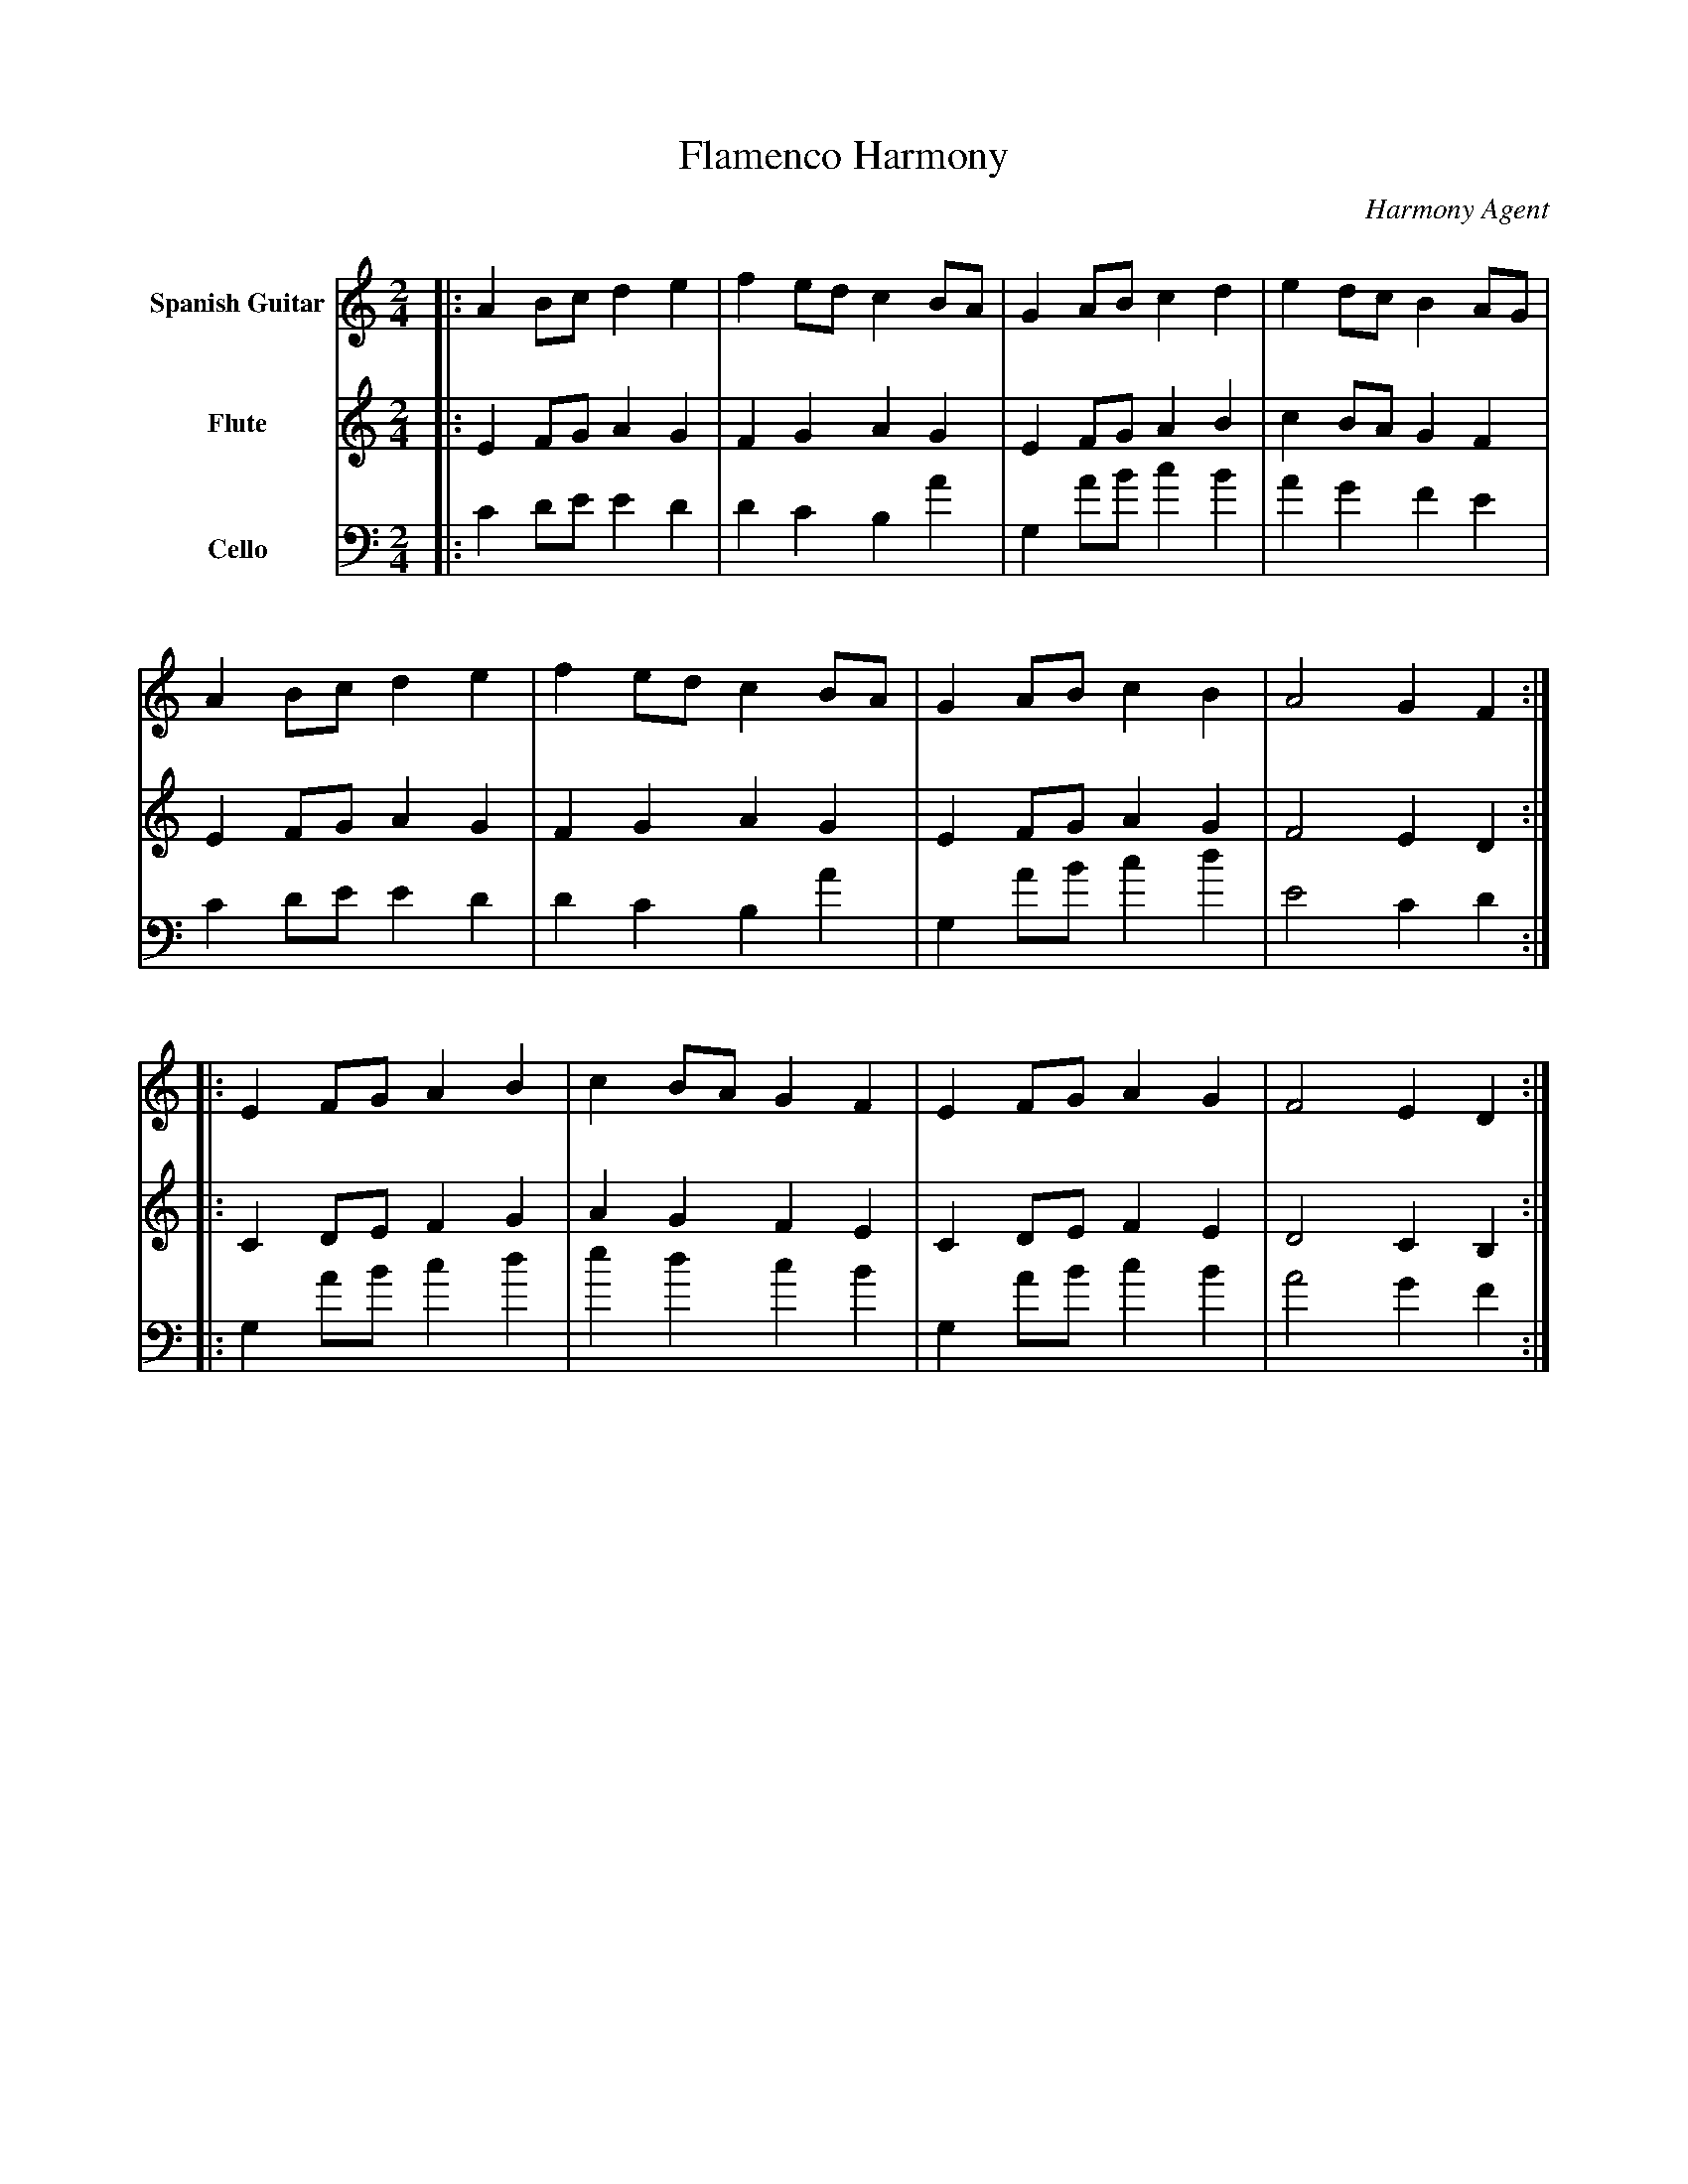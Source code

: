 abc
X:1
T:Flamenco Harmony
C:Harmony Agent
M:2/4
L:1/8
K:Am
V:1 name="Spanish Guitar" clef=treble
%%MIDI program 1 24
|:A2 Bc d2 e2|f2 ed c2 BA|G2 AB c2 d2|e2 dc B2 AG|
A2 Bc d2 e2|f2 ed c2 BA|G2 AB c2 B2|A4 G2 F2:|
|:E2 FG A2 B2|c2 BA G2 F2|E2 FG A2 G2|F4 E2 D2:|
V:2 name="Flute" clef=treble
%%MIDI program 2 73
|:E2 FG A2 G2|F2 G2 A2 G2|E2 FG A2 B2|c2 BA G2 F2|
E2 FG A2 G2|F2 G2 A2 G2|E2 FG A2 G2|F4 E2 D2:|
|:C2 DE F2 G2|A2 G2 F2 E2|C2 DE F2 E2|D4 C2 B,2:|
V:3 name="Cello" clef=bass
%%MIDI program 3 42
|:C2 DE E2 D2|D2 C2 B,2 A2|G,2 AB c2 B2|A2 G2 F2 E2|
C2 DE E2 D2|D2 C2 B,2 A2|G,2 AB c2 d2|E4 C2 D2:|
|:G,2 AB c2 d2|e2 d2 c2 B2|G,2 AB c2 B2|A4 G2 F2:|